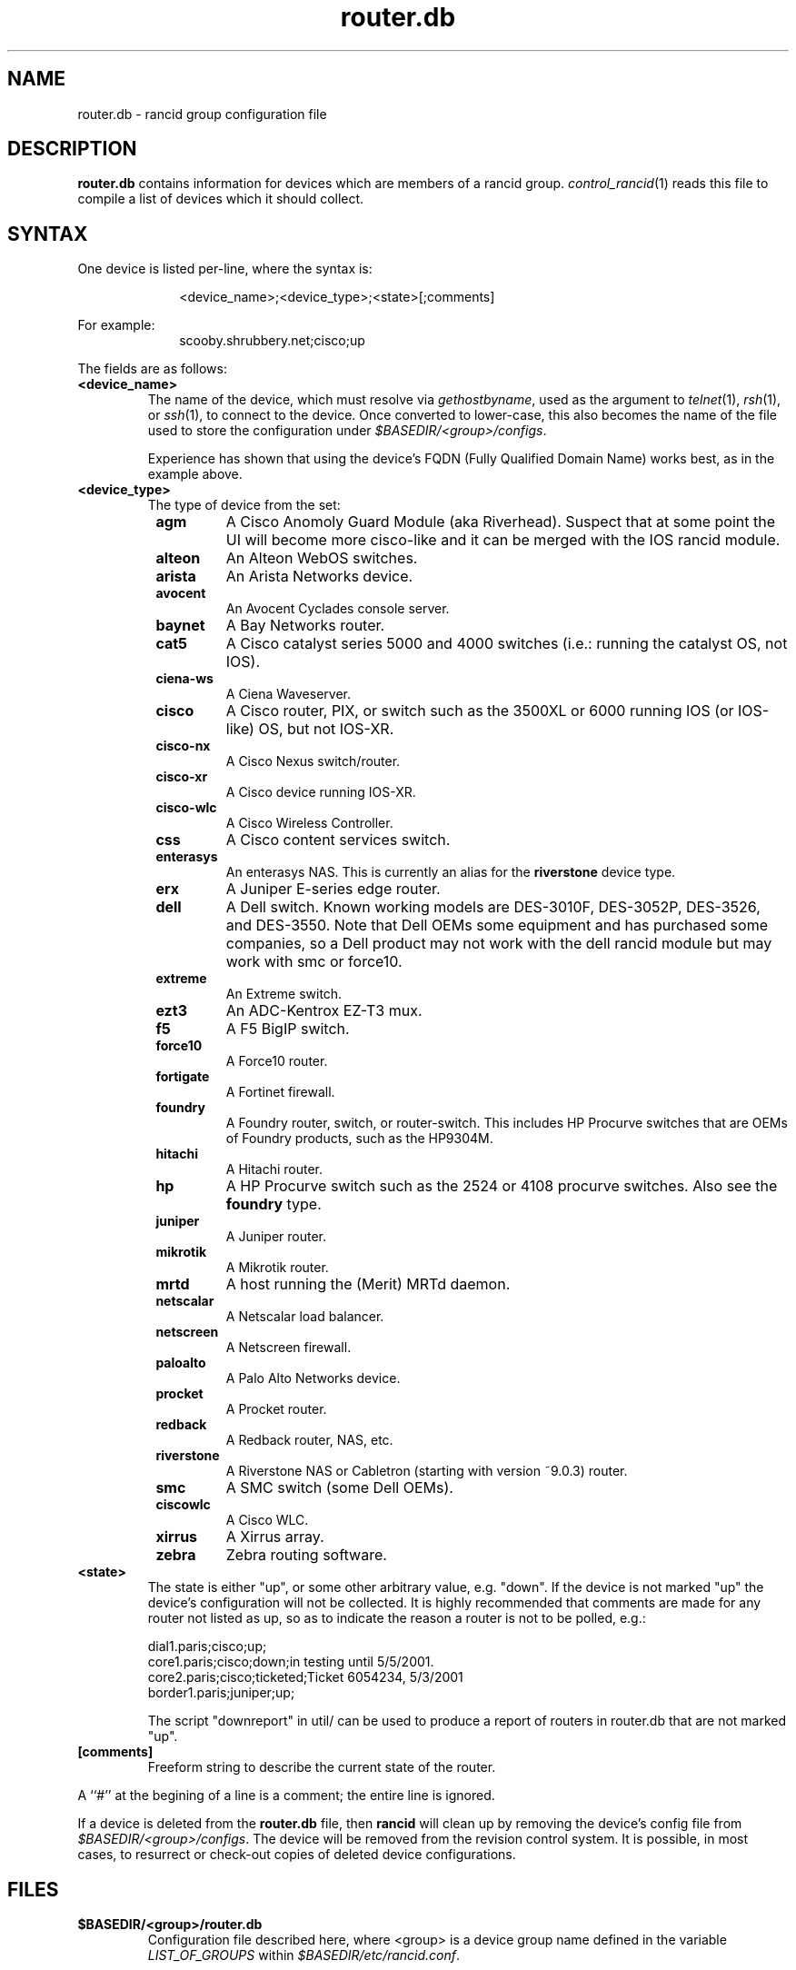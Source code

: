 .\"
.hys 50
.TH "router.db" "5" "15 January 2016"
.SH NAME
router.db \- rancid group configuration file
.SH DESCRIPTION
.B router.db
contains information for devices which are members of a rancid group.
.IR control_rancid (1)
reads this file to compile a list of devices which it should collect.
.\"
.SH SYNTAX
One device is listed per-line, where the syntax is:
.PP
.in +1i
.nf
<device_name>;<device_type>;<state>[;comments]
.fi
.in -1i
.PP
For example:
.in +1i
.nf
scooby.shrubbery.net;cisco;up
.fi
.in -1i
.PP
.\"
The fields are as follows:
.TP
.B <device_name>
The name of the device, which must resolve via
.I gethostbyname\c
, used as the argument to
.IR telnet (1),
.IR rsh (1),
or
.IR ssh (1),
to connect to the device.  Once converted to lower-case, this
also becomes the name of the file used to store the configuration under
\fI$BASEDIR/<group>/configs\fR.
.sp
Experience has shown that using the device's FQDN (Fully Qualified
Domain Name) works best, as in the example above.
.\"
.TP
.B <device_type>
The type of device from the set:
.RS 8n
.TP
.ID 15n
.B agm
A Cisco Anomoly Guard Module (aka Riverhead).
Suspect that at some point the UI will become more cisco-like and it
can be merged with the IOS rancid module.
.TP
.ID 15n
.B alteon
An Alteon WebOS switches.
.TP
.ID 15n
.B arista
An Arista Networks device.
.TP
.ID 15n
.B avocent
An Avocent Cyclades console server.
.TP
.ID 15n
.B baynet
A Bay Networks router.
.TP
.ID 15n
.B cat5
A Cisco catalyst series 5000 and 4000 switches (i.e.: running the catalyst OS,
not IOS).
.TP
.ID 15n
.B ciena-ws
A Ciena Waveserver.
.TP
.ID 15n
.B cisco
A Cisco router, PIX, or switch such as the 3500XL or 6000 running IOS (or
IOS-like) OS, but not IOS-XR.
.TP
.ID 15n
.B cisco-nx
A Cisco Nexus switch/router.
.TP
.ID 15n
.B cisco-xr
A Cisco device running IOS-XR.
.TP
.ID 15n
.B cisco-wlc
A Cisco Wireless Controller.
.TP
.ID 15n
.B css
A Cisco content services switch.
.TP
.ID 15n
.B enterasys
An enterasys NAS.  This is currently an alias for the
.B riverstone
device type.
.TP
.ID 15n
.B erx
A Juniper E-series edge router.
.TP
.ID 15n
.B dell
A Dell switch.
Known working models are DES-3010F, DES-3052P, DES-3526, and DES-3550.
Note that Dell OEMs some equipment and has purchased some companies, so a
Dell product may not work with the dell rancid module but may work with
smc or force10.
.TP
.ID 15n
.B extreme
An Extreme switch.
.TP
.ID 15n
.B ezt3
An ADC-Kentrox EZ-T3 mux.
.TP
.ID 15n
.B f5
A F5 BigIP switch.
.TP
.ID 15n
.B force10
A Force10 router.
.TP
.ID 15n
.B fortigate
A Fortinet firewall.
.TP
.ID 15n
.B foundry
A Foundry router, switch, or router-switch.  This includes HP
Procurve switches that are OEMs of Foundry products, such as the
HP9304M.
.TP
.ID 15n
.B hitachi
A Hitachi router.
.TP
.ID 15n
.B hp
A HP Procurve switch such as the 2524 or 4108 procurve switches.  Also see the
.B foundry
type.
.TP
.ID 15n
.B juniper
A Juniper router.
.TP
.B mikrotik
A Mikrotik router.
.TP
.B mrtd
A host running the (Merit) MRTd daemon.
.TP
.ID 15n
.B netscalar
A Netscalar load balancer.
.TP
.ID 15n
.B netscreen
A Netscreen firewall.
.TP
.ID 15n
.B paloalto
A Palo Alto Networks device.
.TP
.ID 15n
.B procket
A Procket router.
.TP
.ID 15n
.B redback
A Redback router, NAS, etc.
.TP
.ID 15n
.B riverstone
A Riverstone NAS or Cabletron (starting with version ~9.0.3) router.
.TP
.ID 15n
.B smc
A SMC switch (some Dell OEMs).
.TP
.ID 15n
.B ciscowlc
A Cisco WLC.
.TP
.ID 15n
.B xirrus
A Xirrus array.
.TP
.ID 15n
.B zebra
Zebra routing software.
.RE
.\"
.TP
.B <state>
The state is either "up", or some other arbitrary value, e.g. "down".
If the device is not marked "up" the device's configuration will not be
collected.
It is highly recommended that comments are made for 
any router not listed as up, so as to indicate the
reason a router is not to be polled, e.g.:
.sp
dial1.paris;cisco;up;
.br
core1.paris;cisco;down;in testing until 5/5/2001.
.br
core2.paris;cisco;ticketed;Ticket 6054234, 5/3/2001
.br
border1.paris;juniper;up;
.sp
The script "downreport" in util/ can be used to produce a
report of routers in router.db that are not marked "up".
.PP
.TP
.B [comments]
Freeform string to describe the current state of the router.
.PP
A ``#'' at the begining of a line is a comment; the entire line is
ignored.
.PP
If a device is deleted from the 
.B router.db
file, then
.B rancid
will clean up by removing the device's config file from
\fI$BASEDIR/<group>/configs\fR.
The device will be removed from the revision control system.
It is possible, in most cases, to resurrect or check-out copies of
deleted device configurations.
.PP
.SH FILES
.ta \w'xBASEDIR/<group>/router.db  'u
.TP
.B $BASEDIR/<group>/router.db
Configuration file described here, where <group> is a device group name
defined in the variable
.I LIST_OF_GROUPS
within \fI$BASEDIR/etc/rancid.conf\fR.
.El
.SH "SEE ALSO"
.BR control_rancid (1),
.BR rancid (1),
.BR rancid.conf (5)
.\"
.SH HISTORY 
In RANCID releases prior to 3.0,
.B router.db
used colons (:) as its field separator.
This was changed to allow IPv6 addresses to be used in router.db.
